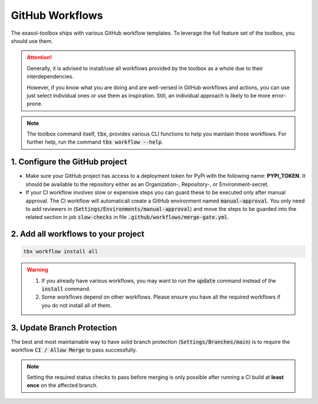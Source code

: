 .. _GitHub Workflows:

GitHub Workflows
================

.. figure:: ../_static/github-workflows.png
    :alt: GitHub Workflow Example

The exasol-toolbox ships with various GitHub workflow templates. To leverage the full feature set of the toolbox, you should use them.

.. attention::

   Generally, it is advised to install/use all workflows provided by the toolbox as a whole due to their interdependencies.

   However, if you know what you are doing and are well-versed in GitHub workflows and actions, you can use just select individual ones or use them as inspiration. Still, an individual approach is likely to be more error-prone.

.. note::

    The toolbox command itself, :code:`tbx`, provides various CLI functions to help you maintain those workflows.
    For further help, run the command :code:`tbx workflow --help`.


1. Configure the GitHub project
+++++++++++++++++++++++++++++++

* Make sure your GitHub project has access to a deployment token for PyPi with the following name: **PYPI_TOKEN**. It should be available to the repository either as an Organization-, Repository-, or Environment-secret.

* If your CI workflow involves slow or expensive steps you can guard these to be executed only after manual approval. The CI workflow will automaticall create a GitHub environment named :code:`manual-approval`. You only need to add reviewers in (:code:`Settings/Environments/manual-approval`) and move the steps to be guarded into the related section in job :code:`slow-checks` in file :code:`.github/workflows/merge-gate.yml`.

2. Add all workflows to your project
++++++++++++++++++++++++++++++++++++

.. code-block:: shell

    tbx workflow install all

.. warning::

    #. If you already have various workflows, you may want to run the :code:`update` command instead of the :code:`install` command.

    #. Some workflows depend on other workflows. Please ensure you have all the required workflows if you do not install all of them.

3. Update Branch Protection
++++++++++++++++++++++++++++

The best and most maintainable way to have solid branch protection (:code:`Settings/Branches/main`) is to require the workflow :code:`CI / Allow Merge` to pass successfully.

.. note::
   Setting the required status checks to pass before merging is only possible after running a CI build at **least once** on the affected branch.

